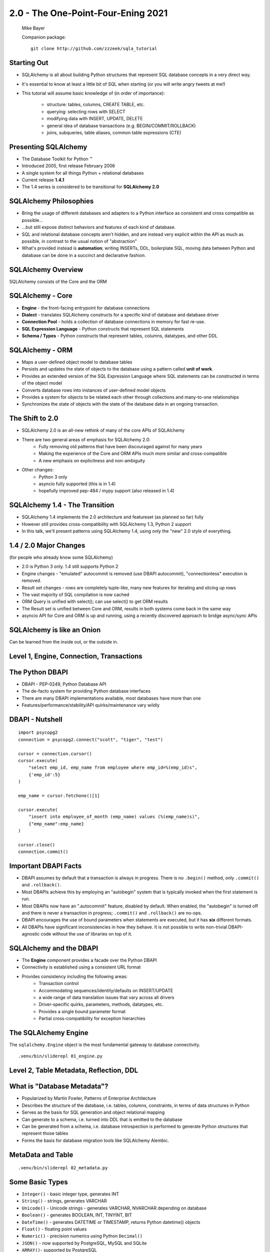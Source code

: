 .. rst-class:: titleslide

================================================
 2.0 - The One-Point-Four-Ening 2021
================================================

.. image:: sqlalchemy.png
    :height: 4em
    :align: center
    :class: titleimage


.. rst-class:: bottom
..

  Mike Bayer

  Companion package::

      git clone http://github.com/zzzeek/sqla_tutorial



Starting Out
=================================

* SQLAlchemy is all about building Python structures that represent SQL database
  concepts in a very direct way.
* It's essential to know at least a little bit of SQL when starting (or you
  will write angry tweets at me!)
* This tutorial will assume basic knowledge of (in order of
  importance):

    * structure: tables, columns, CREATE TABLE, etc.
    * querying: selecting rows with SELECT
    * modifying data with INSERT, UPDATE, DELETE
    * general idea of database transactions (e.g. BEGIN/COMMIT/ROLLBACK)
    * joins, subqueries, table aliases, common table expressions (CTE)


Presenting SQLAlchemy
=================================

* The Database Toolkit for Python |(TM)|
* Introduced 2005, first release February 2006
* A single system for all things Python + relational databases
* Current release **1.4.1**
* The 1.4 series is considered to be transitional for **SQLAlchemy 2.0**


.. |(TM)| unicode:: U+2122

SQLAlchemy Philosophies
=================================

* Bring the usage of different databases and adapters to a Python interface as
  consistent and cross compatible as possible...
* ...but still expose distinct behaviors and features of each kind of database.
* SQL and relational database concepts aren't hidden, and are instead very
  explicit within the API as much as possible, in contrast to the usual notion
  of "abstraction"
* What's provided instead is **automation**; writing INSERTs, DDL, boilerplate
  SQL, moving data between Python and database can be done in a succinct and
  declarative fashion.

SQLAlchemy Overview
=================================

.. rst-class:: center-text

SQLAlchemy consists of the Core and the ORM

.. image:: sqla_arch.png
    :align: center

SQLAlchemy - Core
=================================

* **Engine** - the front-facing entrypoint for database connections
* **Dialect** - translates SQLAlchemy constructs for a specific kind of
  database and database driver
* **Connection Pool** - holds a collection of database connections in memory for
  fast re-use.
* **SQL Expression Language** - Python constructs that represent SQL statements
* **Schema / Types** - Python constructs that represent tables, columns,
  datatypes, and other DDL


SQLAlchemy - ORM
=================================

* Maps a user-defined object model to database tables
* Persists and updates the state of objects to the database using a pattern
  called **unit of work**.
* Provides an extended version of the SQL Expression Language where SQL
  statements can be constructed in terms of the object model
* Converts database rows into instances of user-defined model objects
* Provides a system for objects to be related each other through collections
  and many-to-one relationships
* Synchronizes the state of objects with the state of the database data in an
  ongoing transaction.

The Shift to 2.0
================

* SQLAlchemy 2.0 is an all-new rethink of many of the core APIs of SQLAlchemy
* There are two general areas of emphasis for SQLAlchemy 2.0:
    * Fully removing old patterns that have been discouraged against for many years
    * Making the experience of the Core and ORM APIs much more similar and
      cross-compatible
    * A new emphasis on explicitness and non-ambiguity
* Other changes:
    * Python 3 only
    * asyncio fully supported (this is in 1.4)
    * hopefully improved pep-484 / mypy support (also released in 1.4)


SQLAlchemy 1.4 - The Transition
================================

* SQLAlchemy 1.4 implements the 2.0 architecture and featureset (as planned so far) fully
* However still provides cross-compatibility with SQLAlchemy 1.3, Python 2 support
* In this talk, we'll present patterns using SQLAlchemy 1.4, using only the
  "new" 2.0 style of everything.

1.4 / 2.0 Major Changes
===============================

.. rst-class:: subheader

(for people who already know some SQLAlchemy)

* 2.0 is Python 3 only.  1.4 still supports Python 2
* Engine changes - "emulated" autocommit is removed (use DBAPI autocommit),
  "connectionless" execution is removed.
* Result set changes - rows are completely tuple-like, many new features
  for iterating and slicing up rows
* The vast majority of SQL compilation is now cached
* ORM Query is unified with select(); can use select() to get ORM results
* The Result set is unified between Core and ORM, results in both systems
  come back in the same way
* asyncio API for Core and ORM is up and running, using a recently
  discovered approach to bridge async/sync APIs


SQLAlchemy is like an Onion
=================================

.. image:: onion.png
    :align: center

.. rst-class:: center-text

Can be learned from the inside out, or the outside in.


Level 1, Engine, Connection, Transactions
==========================================

.. image:: onion.png
    :align: center


The Python DBAPI
=================================

* DBAPI - PEP-0249, Python Database API
* The de-facto system for providing Python database interfaces
* There are many DBAPI implementations available, most databases have more than
  one
* Features/performance/stability/API quirks/maintenance vary wildly

DBAPI - Nutshell
=================================

::

    import psycopg2
    connection = psycopg2.connect("scott", "tiger", "test")

    cursor = connection.cursor()
    cursor.execute(
        "select emp_id, emp_name from employee where emp_id=%(emp_id)s",
        {'emp_id':5}
    )

    emp_name = cursor.fetchone()[1]

    cursor.execute(
        "insert into employee_of_month (emp_name) values (%(emp_name)s)",
        {"emp_name":emp_name}
    )

    cursor.close()
    connection.commit()


Important DBAPI Facts
=================================

* DBAPI assumes by default that a transaction is always in progress. There is
  no ``.begin()`` method, only ``.commit()`` and ``.rollback()``.
* Most DBAPIs achieve this by employing an "autobegin" system that is typically
  invoked when the first statement is run.
* Most DBAPIs now have an ".autocommit" feature, disabled by default. When
  enabled, the "autobegin" is turned off and there is never a transaction in
  progress; ``.commit()`` and ``.rollback()`` are no-ops.
* DBAPI encourages the use of bound parameters when statements are executed,
  but it has **six** different formats.
* All DBAPIs have significant inconsistencies in how they behave.  It is not
  possible to write non-trivial DBAPI-agnostic code without the use of
  libraries on top of it.

SQLAlchemy and the DBAPI
=================================

* The **Engine** component provides a facade over the Python DBAPI
* Connectivity is established using a consistent URL format
* Provides consistency including the following areas:
    * Transaction control
    * Accommodating sequences/identity/defaults on INSERT/UPDATE
    * a wide range of data translation issues that vary across all
      drivers
    * Driver-specific quirks, parameters, methods, datatypes, etc.
    * Provides a single bound parameter format
    * Partial cross-compatibility for exception hierarchies

The SQLAlchemy Engine
=================================

.. rst-class:: subheader

The ``sqlalchemy.Engine`` object is the most fundamental gateway to
database connectivity.

::

  .venv/bin/sliderepl 01_engine.py



Level 2, Table Metadata, Reflection, DDL
=========================================

.. image:: onion.png
    :align: center

What is "Database Metadata"?
=================================

* Popularized by Martin Fowler, Patterns of Enterprise Architecture
* Describes the structure of the database, i.e. tables, columns, constraints,
  in terms of data structures in Python
* Serves as the basis for SQL generation and object relational mapping
* Can generate to a schema, i.e. turned into DDL that is emitted to the
  database
* Can be generated from a schema, i.e. database introspection is performed
  to generate Python structures that represent those tables
* Forms the basis for database migration tools like SQLAlchemy Alembic.


MetaData and Table
=================================

::

    .venv/bin/sliderepl 02_metadata.py

Some Basic Types
=================================

* ``Integer()`` - basic integer type, generates INT
* ``String()`` - strings, generates VARCHAR
* ``Unicode()`` - Unicode strings - generates VARCHAR, NVARCHAR depending on
  database
* ``Boolean()`` - generates BOOLEAN, INT, TINYINT, BIT
* ``DateTime()`` - generates DATETIME or TIMESTAMP, returns Python datetime()
  objects
* ``Float()`` - floating point values
* ``Numeric()`` - precision numerics using Python ``Decimal()``
* ``JSON()`` - now supported by PostgreSQL, MySQL and SQLite
* ``ARRAY()``- supported by PostgreSQL


Level 3, Core SQL Expression Language
=====================================

.. image:: onion.png
    :align: center


Core SQL Expression Language
=================================

* The SQL Expression system builds upon Table Metadata in order to compose SQL
  statements in Python.
* We will build Python objects that represent individual SQL strings
  (statements) we'd send to the database.
* These objects are composed of other objects that each represent some unit of
  SQL, like a comparison, a SELECT statement, a conjunction such as AND or OR.
* We work with these objects in Python, which are then converted to strings
  when we "execute" them (as well as if we print them).
* SQL expressions in both Core and ORM variants rely heavily on the "method
  chaining" programming pattern


SQL Expressions
=================================

::

    .venv/bin/sliderepl 03_sql_basic.py

    .venv/bin/sliderepl 03_sql_adv.py

Already have the perfect SQL? Use ``text()``
============================================

* SQL Expression language constructs give us:
    * composability - we can build and rearrange SQL using Python objects
    * database agnosticism - our query will run on lots of different backends
* What if we have the perfect SQL query already?
    * Use ``text()`` !
    * This is usually for a more complex query that's very specific and
      for whatever reason it's already written out.    You're done!
    * It can be changed to SQL components later if needed
    * Works with the ORM too
    * Just remember to **use bound parameters** for variables that change

SQLAlchemy uses text() internally for backend specific SQL
==========================================================

.. rst-class:: tinycode

::

    # actual PostgreSQL dialect method
    def get_indexes(self, connection, table_name, schema, **kw):
        # ...

        IDX_SQL = """
          SELECT
              i.relname as relname, ix.indisunique, ix.indexprs,
              a.attname, a.attnum, c.conrelid, ix.indkey::varchar,
              ix.indoption::varchar, i.reloptions, am.amname,
              pg_get_expr(ix.indpred, ix.indrelid), ix.indnkeyatts
          FROM
              pg_class t
                    join pg_index ix on t.oid = ix.indrelid
                    join pg_class i on i.oid = ix.indexrelid
                    left outer join pg_attribute a
                        on t.oid = a.attrelid and a.attnum = ANY(ix.indkey)
                    left outer join pg_constraint c
                        on (ix.indrelid = c.conrelid and
                            ix.indexrelid = c.conindid and
                            c.contype in ('p', 'u', 'x'))
                    left outer join pg_am am
                        on i.relam = am.oid
          WHERE
              t.relkind IN ('r', 'v', 'f', 'm', 'p')
              and t.oid = :table_oid and ix.indisprimary = 'f'
          ORDER BY t.relname, i.relname
        """

        t = sql.text(IDX_SQL).columns(relname=sqltypes.Unicode, attname=sqltypes.Unicode)
        result = connection.execute(t, {"table_oid": table_oid)


Level 4, Object Relational Mapping
==================================

.. image:: onion.png
    :align: center


Object Relational Mapping
=================================

* Object Relational Mapping, or ORM, is the process of associating object
  oriented classes with database tables.

* We refer to the set of object oriented classes as a domain model.



What does an ORM Do?
=================================

.. rst-class:: subheader

The most basic task is to translate between a domain object and a table row.

.. image:: tablemap.png
    :align: center


What does an ORM Do?
=================================

.. rst-class:: subheader

Most ORMs also represent basic compositions, primarily one-to-many and
many-to-one, using foreign key associations.

.. image:: relationshiporm.png
    :align: center


What does an ORM Do?
=================================

* Other things ORMs do:
    * provide a means of querying the database in terms of the domain model
      structure
    * Some can represent class inheritance hierarchies using a variety of
      schemes
    * Some can handle "sharding" of data, i.e. storing a domain model across
      multiple schemas or databases
    * Provide various patterns for concurrency, including row versioning
    * Provide patterns for data validation and coercion

Flavors of ORM
=================================

The two general styles of ORM are Active Record and Data Mapper. Active Record
has domain objects handle their own persistence::

    user_record = User(name="spongebob")
    user_record.save()

    # ... later

    user_record = User.query(name='spongebob').fetch()
    user_record.fullname = "Spongebob Squarepants"
    user_record.save()


Flavors of ORM
=================================

The Data Mapper approach tries to keep the details of persistence separate from
the object being persisted::

    with Session.begin() as session:
        user_record = User(name="spongebob")
        session.add(user_record)

    # ... later

    with Session.begin() as session:
        user_record = session.execute(
            select(User).where(User.name == 'spongebob')
        ).scalars().first()
        user_record.fullname = "Spongebob Squarepants"


Flavors of ORM
=================================

ORMs may also provide different configurational patterns. Most use an "all-at-
once" style where class and table information is together.  SQLAlchemy
calls this **declarative style**.

::

    class User(Base):
        __tablename__ = 'user'
        id = Column(Integer, primary_key=True)
        name = Column(String(length=50))
        fullname = Column(String(length=100))

    class Address(Base):
        __tablename__ = 'address'
        id = Column(Integer, primary_key=True)
        user_id = Column(ForeignKey("user.id"))
        email_address = Column(String(length=100))
        user = relationship("User")

Flavors of ORM
=================================

The other way is to keep the declaration of domain model and table metadata
separate.   SQLAlchemy calls this **imperative style**.

::

    # class is declared without any awareness of database
    class User:
        def __init__(self, name, fullname=None):
            self.name = name
            self.fullname = fullname

    # elsewhere, it's associated with a database table
    registry.mapper(
        User,
        Table(
          "user",
          metadata,
          Column("id", Integer, primary_key=True),
          Column("name", String(50)),
          Column("fullname", String(100))
        )
    )


SQLAlchemy ORM
=================================


* The SQLAlchemy ORM is essentially a data mapper style ORM.
* Most users use declarative configuration style, but imperative style and
  a range of variants in between are supported as well.
* Extends SQLAlchemy Core, in particular extending the SQL Expression language
  to work with domain classes as well as table constructs.
* Key features of SQLAlchemy's ORM include:
    * **Unit of Work** - transparently sends INSERT/UPDATE/DELETE to the
      database in batches
    * **Identity Map** - objects are kept unique in memory based on their
      primary key identity
    * **Lazy / Eager Loading** - related attributes and collections can be
      loaded either **on demand** (lazy), or **upfront** (eager)


ORM Walkthrough
=================================

::

    .venv/bin/sliderepl 04_orm.py


Thanks !
=================================



.. rst-class:: bottom

https://www.sqlalchemy.org
@zzzeek